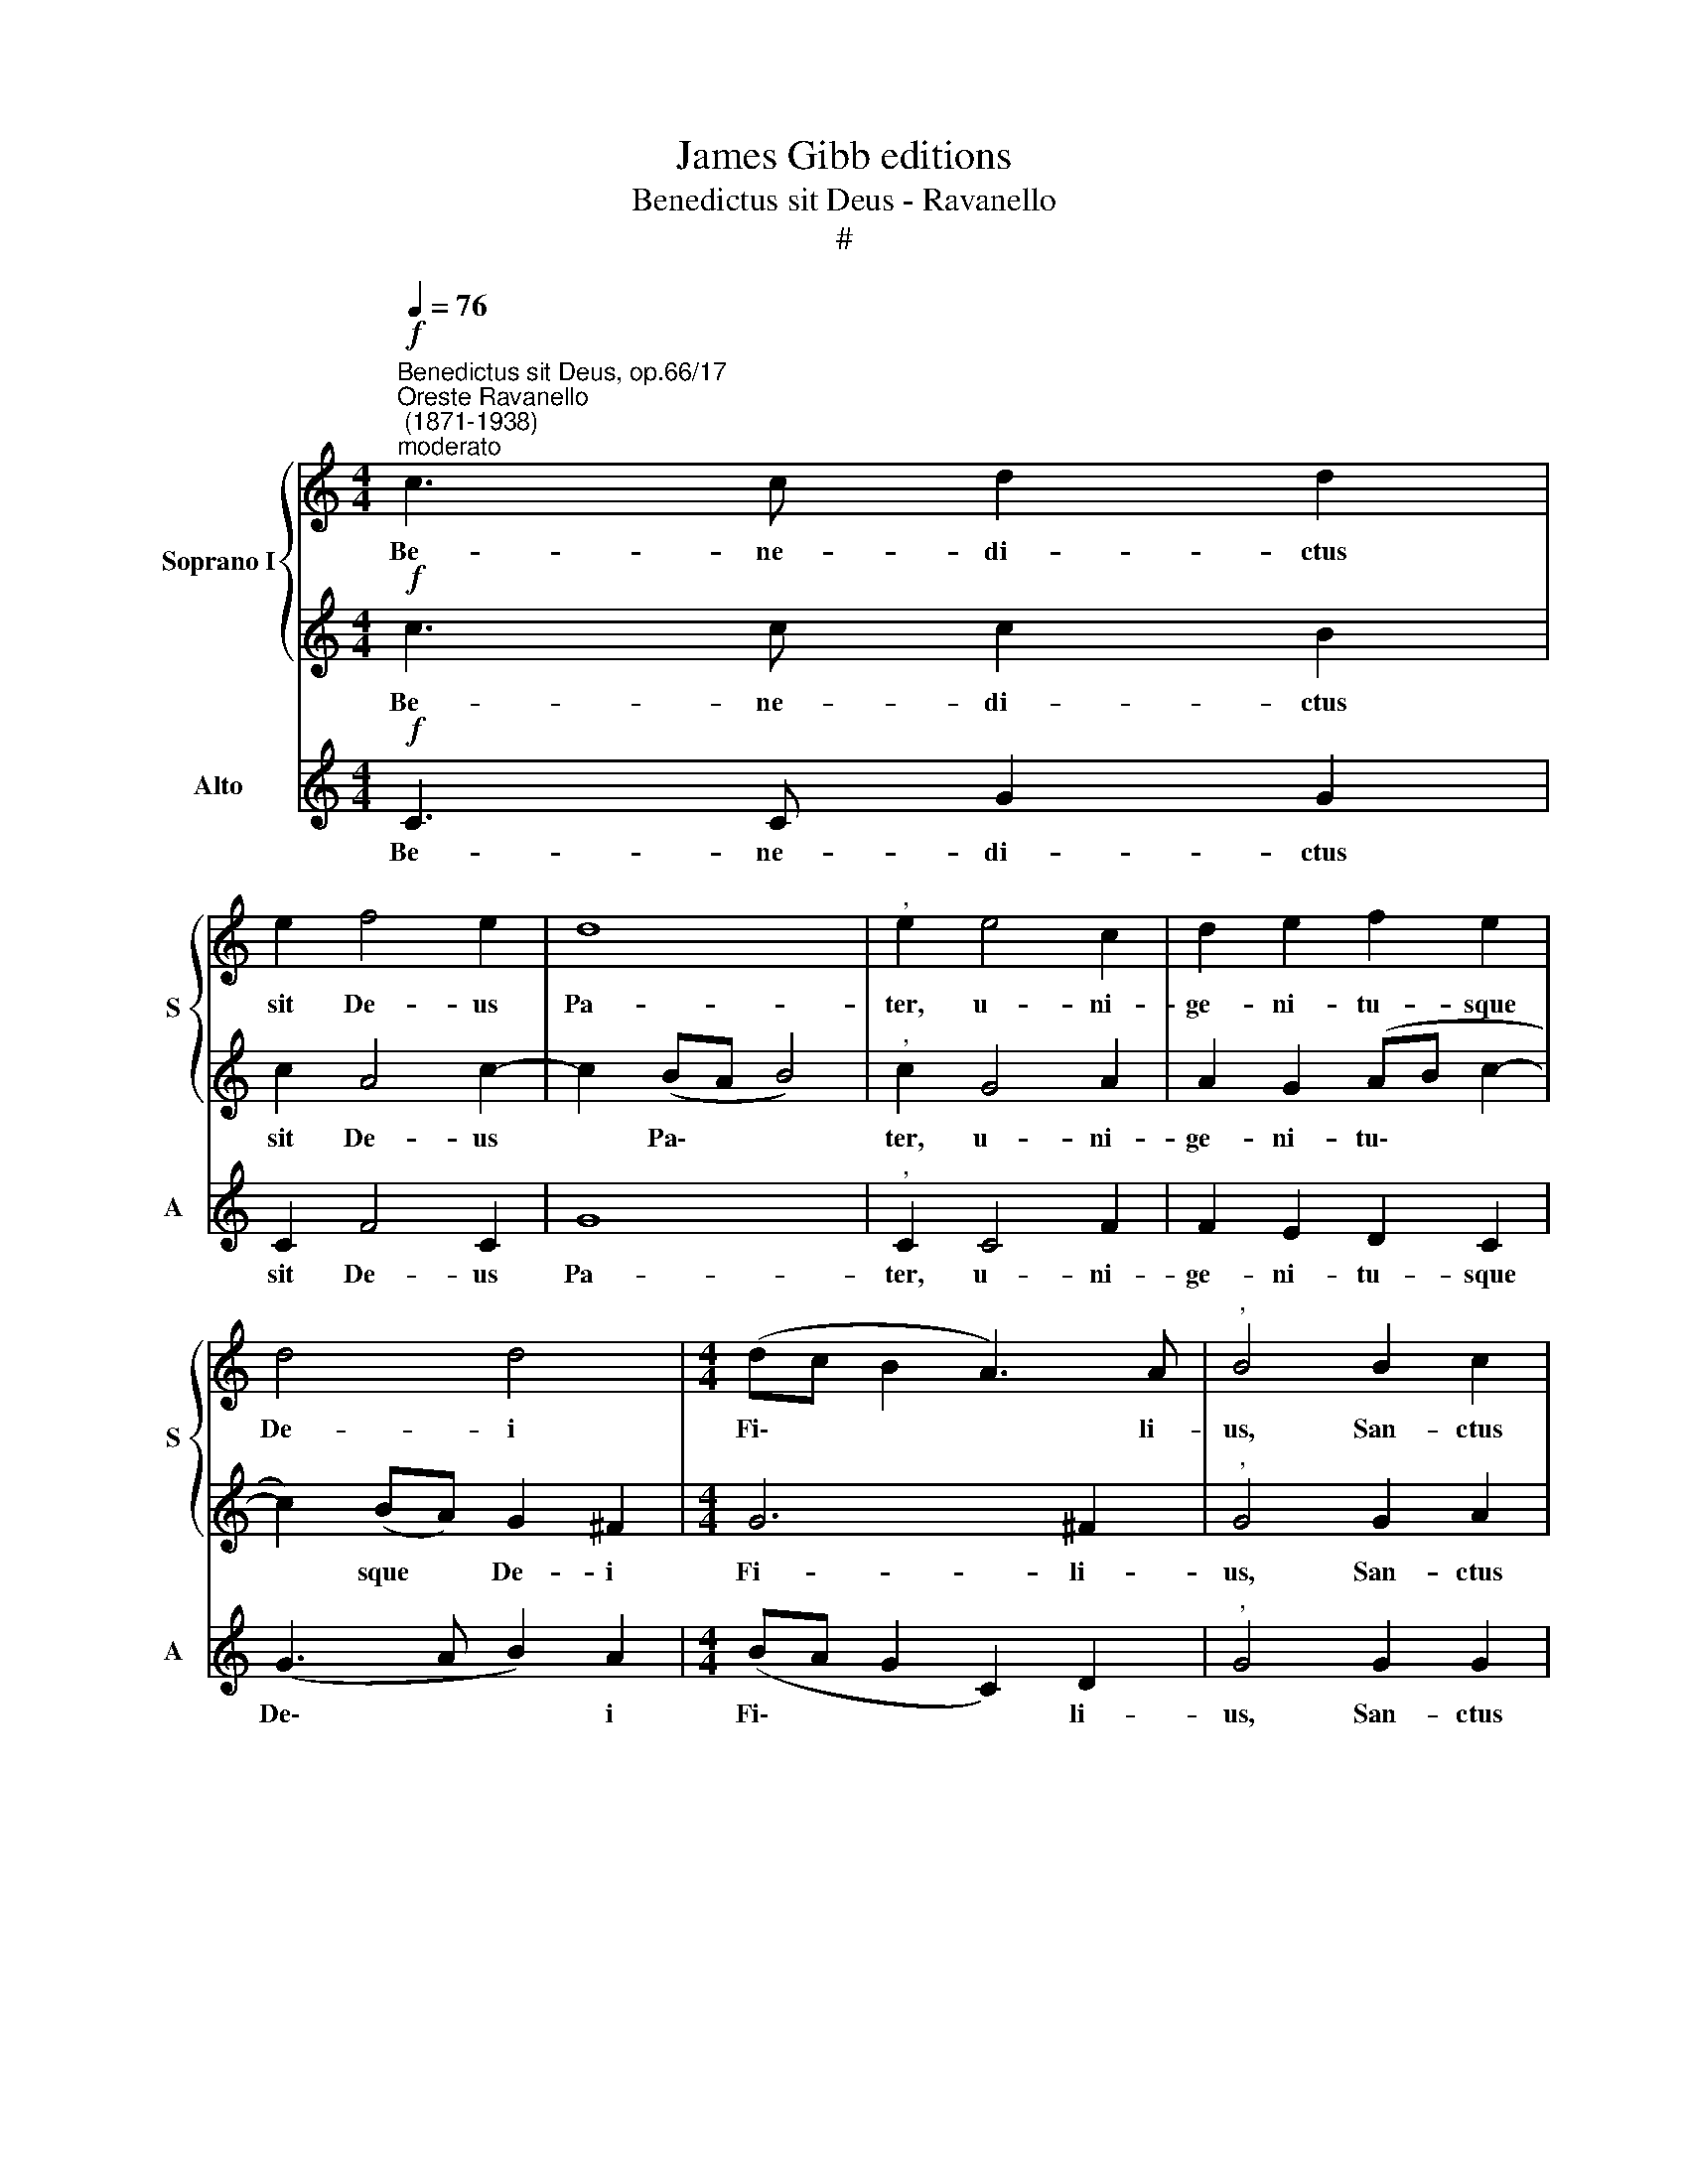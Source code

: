 X:1
T:James Gibb editions
T:Benedictus sit Deus - Ravanello
T:#
%%score { 1 | 2 } 3
L:1/8
Q:1/4=76
M:4/4
K:C
V:1 treble nm="Soprano I" snm="S"
V:2 treble 
V:3 treble nm="Alto" snm="A"
V:1
"^Benedictus sit Deus, op.66/17""^Oreste Ravanello\n (1871-1938)""^moderato"!f! c3 c d2 d2 | %1
w: Be- ne- di- ctus|
 e2 f4 e2 | d8 |"^," e2 e4 c2 | d2 e2 f2 e2 | d4 d4 |[M:4/4] (dc B2 A3) A |"^," B4 B2 c2 | %8
w: sit De- us|Pa-|ter, u- ni-|ge- ni- tu- sque|De- i|Fi\- * * * li-|us, San- ctus|
 d2 (Bc) d4- | d2 c2 B4 | G2 A2 B2 (GA) | (B6 A2 | G2) G2 ^F4- | F2 z2 z4 | z2!f! !>!e4 d2 | %15
w: quo- que * Spi\-|* ri- tus,|san- ctus quo- que *|Spi\- *|* ri- tus:||Qui- a|
 c4"^," e2 e2 | d4 d4 | z2 !^!g4 =f2 | e4 e2"^," e2 | (e2 d2)"^," c2 g2 | (g3 f)"^," e2 e2 | %21
w: fe- cit no-|bis- cum,|Qui- a|fe- cit no-|bis\- * cum, no-|bis\- * cum mi-|
 f2 e2 d2 cc | (c2 BA)"^," B2 B2 | c4 d4 |[Q:1/4=74] e6[Q:1/4=73] d[Q:1/4=72]c | %25
w: se- ri- cor- di- am|su\- * * am, mi-|se- ri-|cor- di- am|
[Q:1/4=72] (B2[Q:1/4=70] c4[Q:1/4=69] B2) |[Q:1/4=67] !fermata!c8 |] %27
w: su\- * *|am.|
V:2
!f! c3 c c2 B2 | c2 A4 c2- | c2 (BA B4) |"^," c2 G4 A2 | A2 G2 (AB c2- | c2) (BA) G2 ^F2 | %6
w: Be- ne- di- ctus|sit De- us|* Pa\- * *|ter, u- ni-|ge- ni- tu\- * *|* sque * De- i|
[M:4/4] G6 ^F2 |"^," G4 G2 A2 | B2 (GA) (B2 A2) | G4 ^F4 | E2 ^F2 G2 (EF) | (^F4 E4- | %12
w: Fi- li-|us, San- ctus|quo- que * Spi\- *|ri- tus,|san- ctus quo- que *|Spi\- *|
 E2) E2 ^D4- | D2 z2 z4 | z8 | z2!f! !>!A4 G2 | ^F4 F2 A2 | B4 B4 | z2 !^!c4 B2 | A4 G2 G2 | %20
w: * ri- tus:|||Qui- a|fe- cit no-|bis- cum,|Qui- a|fe- cit no-|
 (A2 B2)"^," c2 c2 | c2 B2 A2 GG | F4"^," F2 F2 | (E2 c4) B2 | B2 (AG) A4 | (G4 F4) | %26
w: bis\- * cum mi-|se- ri- cor- di- am|su- am, mi-|se\- * ri-|cor- di\- * am|su\- *|
 !fermata!E8 |] %27
w: am.|
V:3
!f! C3 C G2 G2 | C2 F4 C2 | G8 |"^," C2 C4 F2 | F2 E2 D2 C2 | (G3 A B2) A2 |[M:4/4] (BA G2 C2) D2 | %7
w: Be- ne- di- ctus|sit De- us|Pa-|ter, u- ni-|ge- ni- tu- sque|De\- * * i|Fi\- * * * li-|
"^," G4 G2 G2 | G2 G2 (GD ^F2 | E3) E ^D4 | E2 E2 E2 E2 | (E2 =D2 C4 | B,2) B,2 B,4- | %13
w: us, San- ctus|quo- que Spi\- * *|* ri- tus,|san- ctus quo- que|Spi\- * *|* ri- tus:|
"^," B,2!f! !>!B4 A2 | G4 ^G2 B2 | A4 C4 | D4 D2 ^F2 | G4 G4 | C4 E4 | F4 E2 E2 | D4"^," C2 c2 | %21
w: * Qui- a|fe- cit no-|bis- cum,|fe- cit no-|bis- cum,|Qui- a|fe- cit no-|bis- cum mi-|
 A2 G2 F2 EE | D4"^," D2 D2 | A,4 G,4 | C4 F2 F2 | (F2 E2 D4) | !fermata!C8 |] %27
w: se- ri- cor- di- am|su- am, mi-|se- ri-|cor- di- am|su\- * *|am.|

